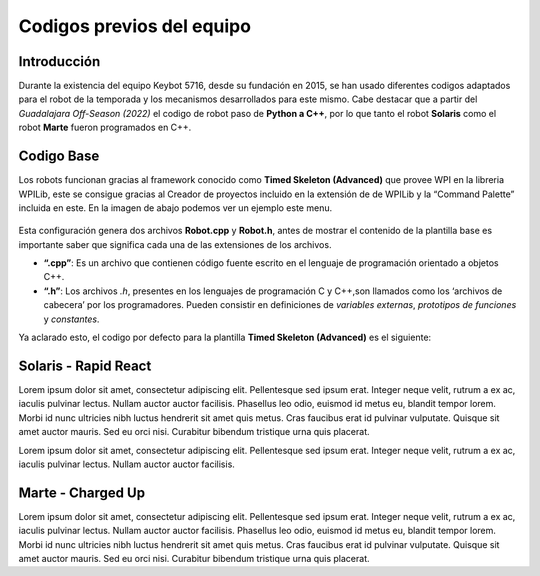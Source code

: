 Codigos previos del equipo
==========================

Introducción
------------

Durante la existencia del equipo Keybot 5716, desde su fundación en
2015, se han usado diferentes codigos adaptados para el robot de la
temporada y los mecanismos desarrollados para este mismo. Cabe destacar
que a partir del *Guadalajara Off-Season (2022)* el codigo de robot paso
de **Python a C++**, por lo que tanto el robot **Solaris** como el robot
**Marte** fueron programados en C++.

Codigo Base
-----------

Los robots funcionan gracias al framework conocido como **Timed Skeleton
(Advanced)** que provee WPI en la libreria WPILib, este se consigue
gracias al Creador de proyectos incluido en la extensión de de WPILib y
la “Command Palette” incluida en este. En la imagen de abajo podemos ver
un ejemplo este menu.

.. figure:: img/project_creator.png
    :alt: Project Creator

Esta configuración genera dos archivos **Robot.cpp** y **Robot.h**,
antes de mostrar el contenido de la plantilla base es importante saber
que significa cada una de las extensiones de los archivos.

-  **“.cpp”**: Es un archivo que contienen código fuente escrito en el
   lenguaje de programación orientado a objetos C++.
-  **“.h”**: Los archivos *.h*, presentes en los lenguajes de
   programación C y C++,son llamados como los ‘archivos de cabecera’ por
   los programadores. Pueden consistir en definiciones de *variables
   externas*, *prototipos de funciones* y *constantes*.

Ya aclarado esto, el codigo por defecto para la plantilla **Timed
Skeleton (Advanced)** es el siguiente:

.. tabs::

	.. tab:: **Robot.cpp**

		.. code-block:: c++

			// Copyright (c) FIRST and other WPILib contributors.
			// Open Source Software; you can modify and/or share it under the terms of
			// the WPILib BSD license file in the root directory of this project.

			#include "Robot.h"

			void Robot::RobotInit() {}
			void Robot::RobotPeriodic() {}

			void Robot::AutonomousInit() {}
			void Robot::AutonomousPeriodic() {}

			void Robot::TeleopInit() {}
			void Robot::TeleopPeriodic() {}

			void Robot::DisabledInit() {}
			void Robot::DisabledPeriodic() {}

			void Robot::TestInit() {}
			void Robot::TestPeriodic() {}

			void Robot::SimulationInit() {}
			void Robot::SimulationPeriodic() {}

			#ifndef RUNNING_FRC_TESTS
			int main() {
			    return frc::StartRobot<Robot>();
			}
			#endif
			
	.. tab:: **Robot.h**

		.. code-block:: c++

			// Copyright (c) FIRST and other WPILib contributors.
			// Open Source Software; you can modify and/or share it under the terms of
			// the WPILib BSD license file in the root directory of this project.

			#pragma once

			#include <frc/TimedRobot.h>

			class Robot : public frc::TimedRobot {
			    public:
			        void RobotInit() override;
			        void RobotPeriodic() override;

			        void AutonomousInit() override;
			        void AutonomousPeriodic() override;

			        void TeleopInit() override;
			        void TeleopPeriodic() override;

			        void DisabledInit() override;
			        void DisabledPeriodic() override;

			        void TestInit() override;
			        void TestPeriodic() override;

			        void SimulationInit() override;
			        void SimulationPeriodic() override;
			};

Solaris - Rapid React
---------------------

Lorem ipsum dolor sit amet, consectetur adipiscing elit. Pellentesque sed ipsum erat. Integer neque velit, rutrum a ex ac, iaculis pulvinar lectus. Nullam auctor auctor facilisis. Phasellus leo odio, euismod id metus eu, blandit tempor lorem. Morbi id nunc ultricies nibh luctus hendrerit sit amet quis metus. Cras faucibus erat id pulvinar vulputate. Quisque sit amet auctor mauris. Sed eu orci nisi. Curabitur bibendum tristique urna quis placerat.

.. tabs::

	.. tab:: **Robot.cpp (Teleop Only)** 

		.. code-block:: c++
		
			#include "Robot.h"

			int contVar = 0;
			auto ValidTARGET = false; int countACT = 0; int powerONE = 0.67; int powerTWO = -0.7;
			auto inst = nt::NetworkTableInstance::GetDefault(); auto pc = inst.GetTable("SmartDashboard");
			std::shared_ptr<nt::NetworkTable> limelight = nt::NetworkTableInstance::GetDefault().GetTable("limelight");

			Encoder encoderOne{0, 1, false, Encoder::EncodingType::k2X};
			Encoder encoderTwo{2, 3, false, Encoder::EncodingType::k2X};

			void Robot::RobotInit() {
			  CameraServer::StartAutomaticCapture();
			  cs::CvSink cvSink = CameraServer::GetVideo();
			  cs::CvSource outputStream = CameraServer::PutVideo("Blur", 640, 480);
			}

			void Robot::RobotPeriodic() {}
			void Robot::AutonomousInit() {}
			void Robot::AutonomousPeriodic() {}

			void Robot::TeleopInit() {}

			void Robot::TeleopPeriodic() {

			  double tx = table->GetNumber("tx",0.0);                         //targetOffsetAngle_Horizontal
			  double ty = table->GetNumber("ty",0.0);                         //targetOffsetAngle_Vertical
			  double ta = table->GetNumber("ta",0.0);                         //targetArea
			  double ts = table->GetNumber("ts",0.0);                         //targetSkew
			  double tv = table->GetNumber("tv",0.0);                         //getIfValidTargets

			  int switchCamCom = false;
			  float POW = 0.0;

			  Robot::invertMotors();

			  int povANGLE = DriverStation::GetStickPOV(1,0);

			  SmartDashboard::PutNumber("GetStickPOV", povANGLE);

			  double x_AXIS = m_stickONE.GetRawAxis(4);
			  double y_AXIS = m_stickONE.GetRawAxis(1);

			  bool leftTrigger =  m_stickONE.GetRawAxis(2);   //Trigger -> Disparo Upper-Hub
			  bool rightTrigger = m_stickONE.GetRawAxis(3);   //Trigger -> Disparo Lower-Hub

			  double botonA = m_stickONE.GetRawButton(1);     //Boton -> Escupir pelota
			  double botonB = m_stickONE.GetRawButton(2);     //Boton -> Tragar pelota
			  double botonY = m_stickONE.GetRawButton(4);     //Boton -> Compresor

			  double x = x_AXIS;
			  double y = y_AXIS;

			  double powerX = x<0.2 && x>-0.2 ? 0 : x;
			  double powerY = y<0.2 && y>-0.2 ? 0 : y;

			  if (rightTrigger){
			    SmartDashboard::PutString("Shooting", "Shooter: ON");
			    falconONE.Set(ControlMode::PercentOutput,0.55);
			    falconTWO.Set(ControlMode::PercentOutput,-0.55);
			  }else if (leftTrigger){
			    SmartDashboard::PutString("Shooting", "Shooter: ON");
			    falconONE.Set(ControlMode::PercentOutput,0.85);
			    falconTWO.Set(ControlMode::PercentOutput,-0.85);
			  }else{
			    SmartDashboard::PutString("Shooting", "Shooter: OFF");
			    falconONE.Set(ControlMode::PercentOutput,0);
			    falconTWO.Set(ControlMode::PercentOutput,0);
			  }

			  if (botonB){
			    SmartDashboard::PutNumber("Sucking", 1);
			    o_sucker.Set(ControlMode::PercentOutput,1);
			  }else if (botonA){
			    SmartDashboard::PutNumber("Sucking", -1);
			    o_sucker.Set(ControlMode::PercentOutput,-1);
			  } else{
			    SmartDashboard::PutNumber("Sucking", 0);
			    o_sucker.Set(ControlMode::PercentOutput,0);
			  }

			  if (switchCamCom){
			    if (botonY){
			      compressorMAIN.Start();
			    }else{
			      compressorMAIN.Stop();
			    }
			  } else{
			    if (tv == 0){
			      SmartDashboard::PutBoolean("Limelight has target: ", false);
			    } else{
			      SmartDashboard::PutBoolean("Limelight has target: ", true);
			      if (botonY){powerX = tx * 0.05;}
			    }
			  }
			  /*
			  if (povANGLE == 0){
			    solenoidZERO.Set(false);
			    solenoidTWO.Set(false);
			    solenoidONE.Set(true);
			  }else if(povANGLE == 90){
			    solenoidZERO.Set(true);
			    solenoidTWO.Set(false);
			    solenoidONE.Set(false);
			  }else{
			    solenoidTWO.Set(true);
			    solenoidONE.Set(false);
			    solenoidZERO.Set(false);
			  }*/

			  if (botonLB){POW = -0.6;}
			  else{POW = -0.9;}

			  SmartDashboard::PutNumber("Power Y", powerX*POW);

			  if (powerY < 0){
			    m_drive.ArcadeDrive(powerY*-POW,(powerX*-POW)-0.3);
			  }else if (powerY > 0){
			    m_drive.ArcadeDrive(powerY*-POW,(powerX*-POW)+0.3);
			  } else{
			    m_drive.ArcadeDrive(powerY*-POW,powerX*-POW);
			  }
			}

			void Robot::DisabledInit() {}
			void Robot::DisabledPeriodic() {}
			void Robot::TestInit() {}
			void Robot::TestPeriodic() {}
			void Robot::SimulationInit() {}
			void Robot::SimulationPeriodic() {}
			
			#ifndef RUNNING_FRC_TESTS
			int main() {
			  return StartRobot<Robot>();
			}
			#endif

	.. tab:: **Robot.h (Teleop Only)** 

		.. code-block:: c++
			
			#pragma once

			#include <string>
			#include <opencv2/core/core.hpp>
			#include <opencv2/highgui/highgui.hpp>
			#include <opencv2/imgproc/imgproc.hpp>
			#include <chrono>
			#include <iostream>
			#include <frc/TimedRobot.h>
			#include <frc/smartdashboard/SendableChooser.h>
			#include <fmt/core.h>
			#include <frc/smartdashboard/SmartDashboard.h>
			#include <frc/Joystick.h> // Joystick Library
			#include <frc/motorcontrol/Talon.h> //Talon Library
			#include <frc/motorcontrol/MotorControllerGroup.h> //Motor Library
			#include <frc/drive/DifferentialDrive.h> // Drive Library
			#include <frc/Servo.h>
			#include <frc/Compressor.h>
			#include <frc/Solenoid.h>
			#include <frc/DoubleSolenoid.h>
			#include <frc/Timer.h>
			#include <frc/Encoder.h>
			#include <frc/DriverStation.h>
			#include "frc/smartdashboard/Smartdashboard.h"
			#include "ctre/Phoenix.h" //Falcon Library
			#include "networktables/NetworkTable.h" //Network Tables Library
			#include "networktables/NetworkTableEntry.h" //Network Tables Entry Library
			#include "networktables/NetworkTableValue.h" //Network Tables Value Library
			#include "cameraserver/CameraServer.h" //Camera Server Library
			#include "networktables/NetworkTableInstance.h" //Network Tables Instance Library
			#include "wpi/span.h"
			#include "cscore_oo.h"

			using namespace std;
			using namespace cv;
			using namespace frc;

			class Robot : public frc::TimedRobot {
			  public:
			    void RobotInit() override;
			    void RobotPeriodic() override;
			    void AutonomousInit() override;
			    void AutonomousPeriodic() override;
			    void TeleopInit() override;
			    void TeleopPeriodic() override;
			    void DisabledInit() override;
			    void DisabledPeriodic() override;
			    void TestInit() override;
			    void TestPeriodic() override;
			    void SimulationInit() override;
			    void SimulationPeriodic() override;

			    double delta = 10;
			    double vi = 30;
			    double vf = 70;

			    double contAuto = 0;

			    void invertMotors(){
			      motorTWO.SetInverted(true); 
			      motorONE.SetInverted(true); 
			    }

			  private:
			    std::shared_ptr<nt::NetworkTable> table = nt::NetworkTableInstance::GetDefault().GetTable("limelight");
			    frc::SendableChooser<std::string> m_chooser;

			    const std::string kAutoNameDefault = "Default";
			    const std::string kAutoNameCustom = "My Auto";
			    std::string m_autoSelected;

			    frc::Joystick m_stickONE{1};  //Joystick Movimiento
			    //frc::Joystick m_stickTWO{2};  //Joystick Botones

			    frc::Compressor compressorMAIN{0, frc::PneumaticsModuleType::CTREPCM};

			    frc::Solenoid solenoidZERO{frc::PneumaticsModuleType::CTREPCM, 0};
			    frc::Solenoid solenoidONE{frc::PneumaticsModuleType::CTREPCM, 1};
			    frc::Solenoid solenoidTWO{frc::PneumaticsModuleType::CTREPCM, 2};

			    WPI_TalonSRX motorFOUR = {1};      //Talon 4 -> ID 01 Talon
			    WPI_TalonSRX motorTHREE = {0};       //Talon 3 -> ID 00 Talon
			    WPI_VictorSPX motorTWO = {0};      //Talon 2 -> ID 00 Victor
			    WPI_VictorSPX motorONE = {1};     //Talon 1 -> ID 01 Victor

			    TalonSRX o_sucker = {2};

			    TalonSRX falconONE = {4}; //Falcon 2 -> Identificador 1
			    TalonSRX falconTWO = {3}; //Falcon 3 -> Identificador 2

			    double botonLB = m_stickONE.GetRawButton(5);  //Boton -> Disminuir velocidad

			    frc::MotorControllerGroup m_leftGroup{motorTHREE, motorFOUR};     //Grupo de motores -> Izquierdo
			    frc::MotorControllerGroup m_rightGroup{motorTWO, motorONE};    //Grupo de motores -> Derecho

			    frc::DifferentialDrive m_drive{m_leftGroup, m_rightGroup};  //Conduccion de tipo Arcade

			    double countsPR = 256;
			    double wheelDiam = 2.3;

			};

Lorem ipsum dolor sit amet, consectetur adipiscing elit. Pellentesque sed ipsum erat. Integer neque velit, rutrum a ex ac, iaculis pulvinar lectus. Nullam auctor auctor facilisis. 

.. tabs::

	.. tab:: **Robot.cpp (Auto Only)** 

		.. code-block:: c++

			#include "Robot.h"

			void Robot::RobotInit() {
			  chooserAuto.SetDefaultOption(autoDefault, autoDefault);
			  chooserAuto.AddOption(autoStraightLine, autoStraightLine);
			  chooserAuto.AddOption(autoLineWithRot, autoLineWithRot);
			  chooserAuto.AddOption(autoLineWithTurn, autoLineWithTurn);
			  chooserAuto.AddOption(autoComplex, autoComplex);
			  frc::SmartDashboard::PutData("Auto Modes", &chooserAuto);
			}

			void Robot::RobotPeriodic() {}

			void Robot::AutonomousInit() {
			  timerAuto.Reset();
			  timerAuto.Start();
			  gyro.Reset();

			  hasSpin = false;
			  secondSpin = false;
			  thirdSpin = false;
			  firstAdvance = false;
			  secondAdvance = false;
			  thirdAdvance = false;

			}

			void Robot::AutonomousPeriodic() {

			  selectedAuto = chooserAuto.GetSelected();
			  SmartDashboard::PutString("Auto: ", selectedAuto);

			  if (selectedAuto == autoStraightLine){

			    //-----------------------------------------------------------------------
			    moveFor(3_s,firstAdvance);
			    //-----------------------------------------------------------------------

			  } else if (selectedAuto == autoLineWithRot){

			    //-----------------------------------------------------------------------
			    SmartDashboard::PutNumber("Angles: ", gyro.GetAngle());

			    moveFor(2.5_s,firstAdvance);
			    if (firstAdvance){
			      rotateFor(360,hasSpin);
			      if (hasSpin){
				moveFor(2.5_s,secondAdvance);
			      }
			    }
			    //-----------------------------------------------------------------------

			  } else if (selectedAuto == autoLineWithTurn){

			    //-----------------------------------------------------------------------
			    SmartDashboard::PutNumber("Angles: ", gyro.GetAngle());

			    moveFor(4_s,firstAdvance);
			    if (firstAdvance){
			      rotateFor(120,hasSpin);
			      if (hasSpin){
				moveFor(1.5_s,secondAdvance);
				if (secondAdvance){
				  microRotate(1_s,secondSpin);
				  if (secondSpin){
				    moveFor(3_s,thirdAdvance);
				  }
				}
			      }
			    }
			    //-----------------------------------------------------------------------

			  } else if (selectedAuto == autoComplex){}
			  else{}
			}

			void Robot::TeleopInit() {}
			void Robot::TeleopPeriodic() {}
			void Robot::DisabledInit() {}
			void Robot::DisabledPeriodic() {}
			void Robot::TestInit() {}
			void Robot::TestPeriodic() {}
			void Robot::SimulationInit() {}
			void Robot::SimulationPeriodic() {}

			#ifndef RUNNING_FRC_TESTS
			int main() {
			  return frc::StartRobot<Robot>();
			}
			#endif

	.. tab:: **Robot.h (Auto Only)** 

		.. code-block:: c++

			#pragma once

			#include "AHRS.h"
			#include <string>
			#include <opencv2/core/core.hpp>
			#include <opencv2/highgui/highgui.hpp>
			#include <opencv2/imgproc/imgproc.hpp>
			#include <chrono>
			#include <iostream>
			#include <frc/TimedRobot.h>
			#include <frc/smartdashboard/SendableChooser.h>
			#include <fmt/core.h>
			#include <frc/smartdashboard/SmartDashboard.h>
			#include <frc/Joystick.h> // Joystick Library
			#include <frc/motorcontrol/Talon.h> //Talon Library
			#include <frc/motorcontrol/MotorControllerGroup.h> //Motor Library
			#include <frc/drive/DifferentialDrive.h> // Drive Library
			#include <frc/Servo.h>
			#include <frc/Compressor.h>
			#include <frc/Solenoid.h>
			#include <frc/DoubleSolenoid.h>
			#include <frc/Timer.h>
			#include <frc/Encoder.h>
			#include <frc/DriverStation.h>
			#include "frc/smartdashboard/Smartdashboard.h"
			#include "ctre/Phoenix.h" //Falcon Library
			#include "networktables/NetworkTable.h" //Network Tables Library
			#include "networktables/NetworkTableEntry.h" //Network Tables Entry Library
			#include "networktables/NetworkTableValue.h" //Network Tables Value Library
			#include "cameraserver/CameraServer.h" //Camera Server Library
			#include "networktables/NetworkTableInstance.h" //Network Tables Instance Library
			#include "wpi/span.h"
			#include "cscore_oo.h"

			using namespace std;
			using namespace cv;
			using namespace frc;

			class Robot : public frc::TimedRobot {
			  public:
			    void RobotInit() override;
			    void RobotPeriodic() override;
			    void AutonomousInit() override;
			    void AutonomousPeriodic() override;
			    void TeleopInit() override;
			    void TeleopPeriodic() override;
			    void DisabledInit() override;
			    void DisabledPeriodic() override;
			    void TestInit() override;
			    void TestPeriodic() override;
			    void SimulationInit() override;
			    void SimulationPeriodic() override;

			    void moveFor(auto secondsMove, bool &loopController);
			    void rotateFor(auto angleMove,bool &loopController);
			    void microRotate(auto secondsMove, bool &loopController);

			  private:

			    frc::SendableChooser<std::string> chooserAuto;
			    const std::string autoDefault = "Default";
			    const std::string autoStraightLine = "Linea recta";
			    const std::string autoLineWithRot = "Linea con vuelta";
			    const std::string autoLineWithTurn = "Linea con giro";
			    const std::string autoComplex = "Secuencia compleja";
			    std::string selectedAuto;

			    AHRS gyro{SPI::Port::kMXP};

			    frc::Timer timerAuto;

			    bool hasSpin;
			    bool firstAdvance;
			    bool secondSpin;
			    bool thirdSpin;
			    bool secondAdvance;
			    bool thirdAdvance;

			    frc::Joystick m_stickONE{1};

			    WPI_TalonSRX motorFOUR = {1};      //Talon 4 -> ID 01 Talon
			    WPI_TalonSRX motorTHREE = {0};       //Talon 3 -> ID 00 Talon
			    WPI_VictorSPX motorTWO = {0};      //Talon 2 -> ID 00 Victor
			    WPI_VictorSPX motorONE = {1};     //Talon 1 -> ID 01 Victor


			    frc::MotorControllerGroup m_leftGroup{motorTHREE, motorFOUR};     //Grupo de motores -> Izquierdo
			    frc::MotorControllerGroup m_rightGroup{motorTWO, motorONE};    //Grupo de motores -> Derecho

			    frc::DifferentialDrive m_drive{m_leftGroup, m_rightGroup};  //Conduccion de tipo Arcade
			};

			void Robot::moveFor(auto secondsMove, bool &loopController){
			  if (loopController == false){
			    timerAuto.Start();
			    if (timerAuto.Get() < secondsMove){
			      m_drive.TankDrive(-0.3,0.3,false);
			    } else if(timerAuto.Get() >= secondsMove && loopController == false){
			      m_drive.TankDrive(0,0,false);
			      timerAuto.Reset();
			      timerAuto.Stop();
			      gyro.Reset();
			      loopController = true;
			    }
			  } 
			}

			void Robot::microRotate(auto secondsMove, bool &loopController){
			  if (loopController == false){
			    timerAuto.Start();
			    if (timerAuto.Get() < secondsMove){
			      m_drive.TankDrive(-0.4,-0.4,false);  //left Rotate
			    } else if(timerAuto.Get() >= secondsMove && loopController == false){
			      m_drive.TankDrive(0,0,false);
			      timerAuto.Reset();
			      timerAuto.Stop();
			      gyro.Reset();
			      loopController = true;
			    }
			  } 
			}

			void Robot::rotateFor(auto angleMove,bool &loopController){
			  if (loopController == false){
			    if (angleMove > 0){
			      if (gyro.GetAngle() < angleMove){m_drive.TankDrive(0.3,0.3,false);}
			      else if (gyro.GetAngle() >= angleMove){
				m_drive.TankDrive(0,0,false);
				gyro.Reset();
				loopController = true;
			      }
			    } else if(angleMove < 0){
			      if (gyro.GetAngle() > angleMove){m_drive.TankDrive(-0.3,-0.3,false);}
			      else if (gyro.GetAngle() <= angleMove){
				m_drive.TankDrive(0,0,false);
				gyro.Reset();
				loopController = true;
			      }
			    }
			  }
			}

Marte - Charged Up
------------------

Lorem ipsum dolor sit amet, consectetur adipiscing elit. Pellentesque sed ipsum erat. Integer neque velit, rutrum a ex ac, iaculis pulvinar lectus. Nullam auctor auctor facilisis. Phasellus leo odio, euismod id metus eu, blandit tempor lorem. Morbi id nunc ultricies nibh luctus hendrerit sit amet quis metus. Cras faucibus erat id pulvinar vulputate. Quisque sit amet auctor mauris. Sed eu orci nisi. Curabitur bibendum tristique urna quis placerat.

.. tabs::

	.. tab:: **Robot.cpp** 

		.. code-block:: c++

			#include "Robot.h"

			bool botonLB_toggle = false;
			bool botonB_toggle = false;

			void Robot::RobotInit() {
			  chooserAuto.SetDefaultOption(commLeaves, commLeaves);
			  chooserAuto.AddOption(chargeBalance, chargeBalance);
			  frc::SmartDashboard::PutData("Auto Modes", &chooserAuto);
			}
			void Robot::RobotPeriodic() {}

			void Robot::AutonomousInit() {
			  chooserAuto.SetDefaultOption(commLeaves, commLeaves);
			  chooserAuto.AddOption(chargeBalance, chargeBalance);
			  frc::SmartDashboard::PutData("Auto Modes", &chooserAuto);
			   timerAT.Reset();
			   timerAT.Start();
			   timerAT.Reset();
			   timerAT_Two.Reset();
			   timerAT_Two.Start();
			   timerAT_Two.Reset();}
			void Robot::AutonomousPeriodic() {
			  double gyroRoll = gyro.GetRoll();
			  auto timerDOB = timerAT.Get();//stod(units::to_string(timerAT.Get()));
			  double correctMul = 1.5;
			  cout << "Timer: " << units::to_string(timerDOB) <<endl;

			  selectedAuto = chooserAuto.GetSelected();
			  frc::SmartDashboard::PutString("Autonomo: ", selectedAuto);

			  if (selectedAuto == chargeBalance){

			    if (!isUp){
			      if (gyroRoll <= 12){ xAxis = -1; }
			      else{ isUp = true; timerAT.Start(); }
			    }else{
			      if (timerDOB > 1_s){
				if ((gyroRoll < 13 && gyroRoll > 4) || (gyroRoll < -3 && gyroRoll < -11)){
				  xAxis = 0.7 * getSymbol(gyroRoll);
				  gyroRollOld = gyroRollNew;
				  gyroRollNew = gyro.GetRoll();

				  if (gyroRollOld > 0 && gyroRollNew < 0){balanceCount += 1;}
				  if (balanceCount == 3 && balanceCount < 6){ xAxis =  0.6 * getSymbol(gyroRoll); }
				  else if (balanceCount >= 6){ xAxis =  0.55 * getSymbol(gyroRoll); }
				}else if (((gyroRoll >= 13 || gyroRoll <= 4) || (gyroRoll <= -11 || gyroRoll >= -3)) && timerDOB > 2_s){
				    brakeMotor();
				    xAxis = 0;
				}
			      }
			    }

			  }else if (selectedAuto == commLeaves){
			    timerAT.Start();
			    if (timerAT.Get() < 0.5_s){
			      xAxis = -0.7;
			    }else if(timerAT.Get() >= 0.5_s && timerAT.Get() < 1_s){
			      xAxis = 0.6;
			    }else if (timerAT.Get() < 3_s && timerAT.Get() >= 1_s){
			      xAxis = 0.9;
			    }else{
			      brakeMotor(); xAxis = 0; yAxis = 0;
			    }
			  }

			  motorDrive.ArcadeDrive(yAxis*0.8,xAxis*0.8);
			}

			void Robot::TeleopInit() {}
			void Robot::TeleopPeriodic() {
			  double powerMulti;

			  yAxis = stickOne.GetRawAxis(4);
			  xAxis = stickOne.GetRawAxis(1);

			  int povANGLE = frc::DriverStation::GetStickPOV(2,0);
			  bool botonB_pressed = stickTwo.GetRawButtonPressed(2);
			  double botonA = stickTwo.GetRawButton(1);
			  double botonB = stickTwo.GetRawButton(2);
			  double botonX = stickTwo.GetRawButton(3);
			  double botonY = stickTwo.GetRawButton(4);
			  double botonLS = stickTwo.GetRawButton(9);
			  double botonRS = stickTwo.GetRawButton(10);

			  double axisLift = stickTwo.GetRawAxis(1);
			  double axisHammer = stickTwo.GetRawAxis(4);

			  bool botonLB_pressed = stickOne.GetRawButtonPressed(5);
			  double triggerLeft = stickOne.GetRawAxis(2);     //Gatillo -> Reductor de velocidad
			  double triggerRight = stickOne.GetRawAxis(3);     //Gatillo -> Freno del robot

			  // --- Control de velocidades
			  if (triggerLeft){ brakeMotor(); xAxis = 0; yAxis = 0; powerMulti = 0;}    //Freno del chasis (Gatillo izquierdo)
			  else{
			    if (botonLB_toggle && botonLB_pressed){botonLB_toggle = false;}   //Cambio de velocidades
			    else if(botonLB_toggle == false && botonLB_pressed){botonLB_toggle = true;}

			    if (triggerRight){powerMulti = 0.65;}    //Reduccion de velocidad (Gatillo derecho)
			    else{                                             //Toggle de velocidades
			      if(botonLB_toggle == false){powerMulti = 0.6;}  //Por defecto 80% poder maximo
			      else{powerMulti = 0.8;}                         //Camnio a 100% poder maximo
			    }
			  }
			  // --- Control de velocidades

			  // --- Toggle de la garra (Presiona B -> Cambia estado)
			  if (botonB_toggle && botonB_pressed){ timerGC.Reset(); timerGC.Stop(); botonB_toggle = false; }
			  else if(!botonB_toggle && botonB_pressed){ timerGC.Reset(); timerGC.Stop(); botonB_toggle = true; }
			  // --- Toggle de la garra

			  // --- Control de la garra
			  if (botonB_toggle){ //Secuencia de cerrado de garra
			    timerGC.Start();
			    if (timerGC.Get() < 3_s){
			      falconTwo.SetNeutralMode(NeutralMode::Coast);
			      falconTwo.Set(ControlMode::PercentOutput,-0.40);
			    }else{
			      falconTwo.Set(ControlMode::PercentOutput,-0.10); //Cambia velocidad despues de 1.5 segundos
			    }
			  }else if (!botonB_toggle){ //Secuencia de apertura de garra
			    timerGC.Start();
			    if (botonX){falconTwo.Set(ControlMode::PercentOutput,-0.30);}
			    else if (timerGC.Get() < 0.3_s){
			      falconTwo.SetNeutralMode(NeutralMode::Coast);
			      falconTwo.Set(ControlMode::PercentOutput,0.20);
			    }else{
			      falconTwo.Set(ControlMode::PercentOutput,0);
			      falconTwo.SetNeutralMode(NeutralMode::Brake); //Frena despues de 0.3 segundos
			    }
			  }
			  // --- Control de la garra

			  // --- Control del elevador
			  if (axisLift < -0.5 /*povANGLE == 0*/){                                   //Sube elevador
			    motorFive.Set(ControlMode::PercentOutput,-0.4);
			  }else if (axisLift > 0.5 /*povANGLE == 180*/){                           //Baja elevador
			    motorFive.Set(ControlMode::PercentOutput,0.4);
			  }else{                                                //Frenar elevador
			    motorFive.Set(ControlMode::PercentOutput,0);
			    motorFive.SetNeutralMode(NeutralMode::Brake);
			  }
			  // --- Control del elevador

			  // --- Control del martillo
			  if (axisHammer > 0.3/*povANGLE == 90*/){                                         //Sube hammer
			      motorSix.Set(-0.8); cout << "Subiendo hammer" <<endl;
			  }else if (axisHammer < -0.3/*povANGLE == 270*/){                                 //Baja hammer 
			    motorSix.Set(0.8); cout << "Bajando hammer" <<endl;
			  }else{                                                     //Freno del hammer
			    motorSix.Set(0); motorSix.SetNeutralMode(NeutralMode::Brake);
			  }
			  // --- Control del martillo

			  // --- Control de mano
			  if (botonY){falconOne.Set(ControlMode::PercentOutput,-0.30); } //Sube mano/garra
			  else if (botonA){falconOne.Set(ControlMode::PercentOutput,0.30); } //Baja mano/garra
			  else { falconOne.Set(ControlMode::PercentOutput,0); falconOne.SetNeutralMode(NeutralMode::Brake); } //Detiene mano/garra
			  // --- Control de mano

			  // --- Sistema de conducción
			  motorDrive.ArcadeDrive(yAxis*0.6,xAxis*powerMulti); //Motores invertidos -> (Rotación aqui, Mov en X aqui)
			  // --- Sistema de conducción
			}

			void Robot::DisabledInit() {}
			void Robot::DisabledPeriodic() {}
			void Robot::TestInit() {}
			void Robot::TestPeriodic() {}
			void Robot::SimulationInit() {}
			void Robot::SimulationPeriodic() {}

			#ifndef RUNNING_FRC_TESTS
			int main() {
			  return frc::StartRobot<Robot>();
			}
			#endif

	.. tab:: **Robot.h** 

		.. code-block:: c++
		
			#pragma once

			#include "AHRS.h"
			#include "vector"
			#include <string>
			#include <iostream>
			#include "cscore_oo.h"
			#include "ctre/Phoenix.h"
			#include "photonlib/PhotonCamera.h"
			#include "cameraserver/CameraServer.h"

			#include <fmt/core.h>
			#include <frc/Timer.h>
			#include <frc/Joystick.h>
			#include <frc/TimedRobot.h>
			#include <frc/DigitalInput.h>
			#include <frc/DriverStation.h>
			#include <frc/motorcontrol/Talon.h>
			#include <frc/drive/DifferentialDrive.h>
			#include <frc/smartdashboard/SmartDashboard.h>
			#include <frc/smartdashboard/SendableChooser.h>
			#include <frc/motorcontrol/MotorControllerGroup.h>

			#include <cameraserver/CameraServer.h>

			#include "networktables/NetworkTable.h"
			#include "networktables/NetworkTableEntry.h"
			#include "networktables/NetworkTableValue.h"
			#include "networktables/NetworkTableInstance.h"

			using namespace std;

			class Robot : public frc::TimedRobot {
			  public:
			    void RobotInit() override;
			    void RobotPeriodic() override;
			    void AutonomousInit() override;
			    void AutonomousPeriodic() override;
			    void TeleopInit() override;
			    void TeleopPeriodic() override;
			    void DisabledInit() override;
			    void DisabledPeriodic() override;
			    void TestInit() override;
			    void TestPeriodic() override;
			    void SimulationInit() override;
			    void SimulationPeriodic() override;

			    void brakeMotor(); //Frena los motores de manera total
			    double getSymbol(double numHere);     //Regresa el simbolo de un numero (-1,0,1)
			  private:

			    frc::SendableChooser<std::string> chooserAuto;
			    const std::string chargeBalance = "Sube Charge Station";
			    const std::string commLeaves = "Sale de la comunidad";
			    std::string selectedAuto;

			    bool isUp; 
			    double gyroRollOld;
			    double gyroRollNew;
			    double balanceCount = 0;

			    frc::DigitalInput lsOne {1};
			    frc::DigitalInput lsTwo {2};
			    frc::DigitalInput lsThree {3};

			    frc::Joystick stickOne{1};
			    frc::Joystick stickTwo{2};

			    AHRS gyro{frc::SPI::Port::kMXP}; //Gyro NAVX

			    frc::Timer timerAT;       //Timer para controlar el auto
			    frc::Timer timerAT_Two;   //Timer para controlar el auto
			    frc::Timer timerGC;       //Timer para controlar la garra
			    frc::Timer timerDS;       //Timer para controlar la garra

			    WPI_TalonSRX motorFour = {3};     //Falcon 1 -> Izquierda
			    WPI_TalonSRX motorTwo = {4};      //Falcon 1 -> Izquierda
			    WPI_VictorSPX motorOne = {1};     //Victor 1 -> Derecha
			    WPI_VictorSPX motorThree = {2};   //Victor 2 -> Derecha

			    WPI_TalonSRX motorFive = {5};
			    WPI_TalonSRX motorSix = {8};
			    TalonFX falconOne = {6};
			    TalonFX falconTwo = {7};

			    frc::MotorControllerGroup motorLeftGroup{motorTwo, motorFour};     //Grupo de motores -> Izquierdo
			    frc::MotorControllerGroup motorRightGroup{motorOne, motorThree};    //Grupo de motores -> Derecho

			    double xAxis;
			    double yAxis;

			    frc::DifferentialDrive motorDrive{motorLeftGroup, motorRightGroup};  //Conduccion de tipo Arcade
			};

			void Robot::brakeMotor(){
			  motorOne.Set(0); motorTwo.Set(0);
			  motorThree.Set(0); motorFour.Set(0);
			  motorOne.SetNeutralMode(Brake); motorTwo.SetNeutralMode(Brake);
			  motorThree.SetNeutralMode(Brake); motorFour.SetNeutralMode(Brake);
			}

			double Robot::getSymbol(double numHere){
			  if (numHere != 0){
			    if (numHere < 0){return 1;}
			    else if (numHere > 0){return -1;}
			  }else{return 0;}
			}
